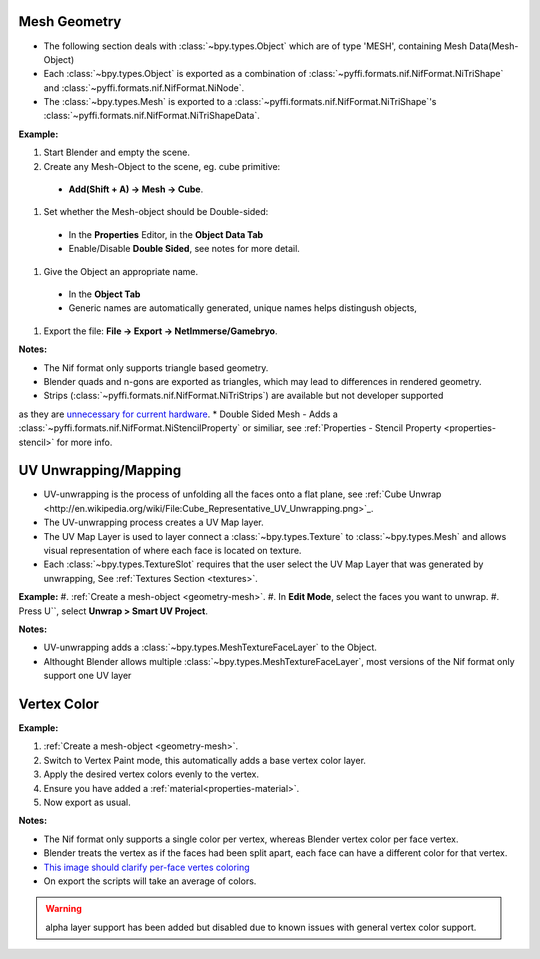 Mesh Geometry
-------------
.. _geometry-mesh:

* The following section deals with :class:`~bpy.types.Object` which are of type 'MESH', containing Mesh Data(Mesh-Object)
* Each :class:`~bpy.types.Object` is exported as a combination of :class:`~pyffi.formats.nif.NifFormat.NiTriShape` and :class:`~pyffi.formats.nif.NifFormat.NiNode`.
* The :class:`~bpy.types.Mesh` is exported to a :class:`~pyffi.formats.nif.NifFormat.NiTriShape`'s :class:`~pyffi.formats.nif.NifFormat.NiTriShapeData`.

**Example:**

#. Start Blender and empty the scene.
#. Create any Mesh-Object to the scene, eg. cube primitive: 

  - **Add(Shift + A) -> Mesh -> Cube**.

#. Set whether the Mesh-object should be Double-sided:
   
  - In the **Properties** Editor, in the **Object Data Tab**
  - Enable/Disable **Double Sided**, see notes for more detail.

#. Give the Object an appropriate name.

  - In the **Object Tab** 
  - Generic names are automatically generated, unique names helps distingush objects, 

#. Export the file: **File -> Export -> NetImmerse/Gamebryo**.

**Notes:**

* The Nif format only supports triangle based geometry.
* Blender quads and n-gons are exported as triangles, which may lead to differences in rendered geometry.
* Strips (:class:`~pyffi.formats.nif.NifFormat.NiTriStrips`) are available but not developer supported 
as they are `unnecessary for current hardware <http://tomsdxfaq.blogspot.com/2005_12_01_archive.html>`_.
* Double Sided Mesh - Adds a :class:`~pyffi.formats.nif.NifFormat.NiStencilProperty` or similiar, 
see :ref:`Properties - Stencil Property <properties-stencil>` for more info.

UV Unwrapping/Mapping
-------------
.. _geometry-uv:

* UV-unwrapping is the process of unfolding all the faces onto a flat plane, see :ref:`Cube Unwrap <http://en.wikipedia.org/wiki/File:Cube_Representative_UV_Unwrapping.png>`_.
* The UV-unwrapping process creates a UV Map layer.
* The UV Map Layer is used to layer connect a :class:`~bpy.types.Texture` to :class:`~bpy.types.Mesh` and allows visual representation of where each face is located on texture.
* Each :class:`~bpy.types.TextureSlot` requires that the user select the UV Map Layer that was generated by unwrapping, See :ref:`Textures Section <textures>`.

**Example:**
#. :ref:`Create a mesh-object <geometry-mesh>`.
#. In **Edit Mode**, select the faces you want to unwrap.
#. Press U``, select **Unwrap > Smart UV Project**.

**Notes:**

* UV-unwrapping adds a :class:`~bpy.types.MeshTextureFaceLayer` to the Object.
* Althought Blender allows multiple :class:`~bpy.types.MeshTextureFaceLayer`, most versions of the Nif format only support one UV layer

Vertex Color
------------
.. _geometry-vertexcolor:

**Example:**

#. :ref:`Create a mesh-object <geometry-mesh>`.
#. Switch to Vertex Paint mode, this automatically adds a base vertex color layer.
#. Apply the desired vertex colors evenly to the vertex.
#. Ensure you have added a :ref:`material<properties-material>`.
#. Now export as usual.

**Notes:**

* The Nif format only supports a single color per vertex, whereas Blender vertex color per face vertex.
* Blender treats the vertex as if the faces had been split apart, each face can have a different color for that vertex.
* `This image should clarify per-face vertes coloring <http://i211.photobucket.com/albums/bb189/NifTools/Blender/documentation/per_face_vertex_color.jpg>`_
* On export the scripts will take an average of colors. 

.. warning::
   alpha layer support has been added but disabled due to known issues with general vertex color support.

.. todo::
   Write up workflow for alpha layer once implemented.
   